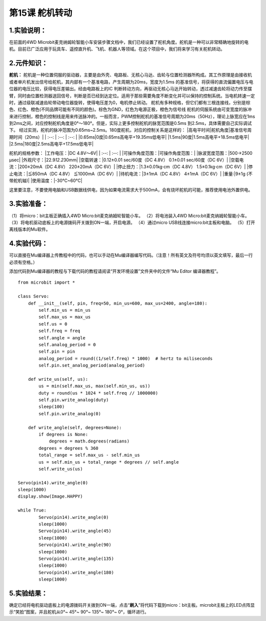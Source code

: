 第15课 舵机转动
===============

.. _1实验说明:

1.实验说明：
------------

在前面的4WD
Microbit麦克纳姆轮智能小车安装步骤文档中，我们已经设置了舵机角度。舵机是一种可以非常精确地旋转的电机。目前已广泛应用于玩具车、遥控直升机、飞机、机器人等领域。在这个项目中，我们将来学习有关舵机转动。

.. _2元件知识:

2.元件知识：
------------

|Img| **舵机：**
舵机是一种位置伺服的驱动器，主要是由外壳、电路板、无核心马达、齿轮与位置检测器所构成。其工作原理是由接收机或者单片机发出信号给舵机，其内部有一个基准电路，产生周期为20ms，宽度为1.5ms
的基准信号，将获得的直流偏置电压与电位器的电压比较，获得电压差输出。经由电路板上的IC
判断转动方向，再驱动无核心马达开始转动，透过减速齿轮将动力传至摆臂，同时由位置检测器送回信号，判断是否已经到达定位。适用于那些需要角度不断变化并可以保持的控制系统。当电机转速一定时，通过级联减速齿轮带动电位器旋转，使得电压差为0，电机停止转动。
舵机有多种规格，但它们都有三根连接线，分别是棕色、红色、橙色(不同品牌可能有不同的颜色)。棕色为GND，红色为电源正极，橙色为信号线
|image1|
舵机的伺服系统由可变宽度的脉冲来进行控制，橙色的控制线是用来传送脉冲的。一般而言，PWM控制舵机的基准信号周期为20ms（50Hz），理论上脉宽应在1ms到2ms之间，对应控制舵机角度是0°～180°。但是，实际上更多控制舵机的脉宽范围是0.5ms
到2.5ms，具体需要自己实际调试下。 |image2|
经过实测，舵机的脉冲范围为0.65ms~2.5ms。180度舵机，对应的控制关系是这样的：
\|高电平时间|舵机角度|基准信号周期时间（20ms）\| \| :--: \| :--: \| :--:
\| \|0.65ms|0度|0.65ms高电平+19.35ms低电平\|
\|1.5ms|90度|1.5ms高电平+18.5ms低电平\|
\|2.5ms|180度|2.5ms高电平+17.5ms低电平\|

舵机的规格参数： \|工作电压：\|DC 4.8V〜6V\| \| :--: \| :--: \|
\|可操作角度范围：\|可操作角度范围：\| \|脉波宽度范围：\|500→2500 μsec\|
\|外观尺寸：\|22.9\ *12.2*\ 30mm\| \|空载转速：\|0.12±0.01 sec/60度（DC
4.8V） 0.1±0.01 sec/60度（DC 6V）\| \|空载电流：\|200±20mA（DC 4.8V）
220±20mA（DC 6V）\| \|停止扭力：\|1.3±0.01kg·cm（DC 4.8V）
1.5±0.1kg·cm（DC 6V）\| \|停止电流：\|≦850mA（DC 4.8V） ≦1000mA（DC
6V）\| \|待机电流：\|3±1mA（DC 4.8V） 4±1mA（DC 6V）\| \|重量:\|9±1g
(不带舵机轴)\| \|使用温度：\|-30℃~60℃\|

这里要注意，不要使用电脑和USB数据线供电，因为如果电流需求大于500mA，会有烧坏舵机的可能，推荐使用电池外置供电。

.. _3实验准备:

3.实验准备：
------------

（1）将micro：bit主板正确插入4WD Micro:bit麦克纳姆轮智能小车。
（2）将电池装入4WD Micro:bit麦克纳姆轮智能小车。
（3）将电机驱动底板上的电源拨码开关拨到ON一端，开启电源。 （4）通过micro
USB线连接micro:bit主板和电脑。 （5）打开离线版本的Mu软件。

.. _4实验代码:

4.实验代码：
------------

可以直接在Mu编译器上传教程中的代码，也可以手动在Mu编译器编写代码。（注意！所有英文及符号均须以英文填写，最后一行必须有空格。）

添加代码到Mu编译器的教程与下载代码的教程请阅读“开发环境设置”文件夹中的文件“Mu
Editor 编译器教程”。

::

   from microbit import *

   class Servo:
       def __init__(self, pin, freq=50, min_us=600, max_us=2400, angle=180):
           self.min_us = min_us
           self.max_us = max_us
           self.us = 0
           self.freq = freq
           self.angle = angle
           self.analog_period = 0
           self.pin = pin
           analog_period = round((1/self.freq) * 1000)  # hertz to miliseconds
           self.pin.set_analog_period(analog_period)

       def write_us(self, us):
           us = min(self.max_us, max(self.min_us, us))
           duty = round(us * 1024 * self.freq // 1000000)
           self.pin.write_analog(duty)
           sleep(100)
           self.pin.write_analog(0)

       def write_angle(self, degrees=None):
           if degrees is None:
               degrees = math.degrees(radians)
           degrees = degrees % 360
           total_range = self.max_us - self.min_us
           us = self.min_us + total_range * degrees // self.angle
           self.write_us(us)

   Servo(pin14).write_angle(0)
   sleep(1000)
   display.show(Image.HAPPY)

   while True:
           Servo(pin14).write_angle(0)
           sleep(1000)
           Servo(pin14).write_angle(45)
           sleep(1000)
           Servo(pin14).write_angle(90)
           sleep(1000)
           Servo(pin14).write_angle(135)
           sleep(1000)
           Servo(pin14).write_angle(180)
           sleep(1000)

.. _5实验结果:

5.实验结果：
------------

确定已经将电机驱动底板上的电源拨码开关拨到ON一端，点击“\ **刷入**\ ”将代码下载到micro：bit主板。microbit主板上的LED点阵显示“笑脸”图案，并且舵机从0°~
45°~ 90°~ 135°~ 180°~ 0°，循环进行。

.. |Img| image:: ./media/img-20230329095649.png
.. |image1| image:: ./media/img-20230324190535.png
.. |image2| image:: ./media/img-20230324190601.png
